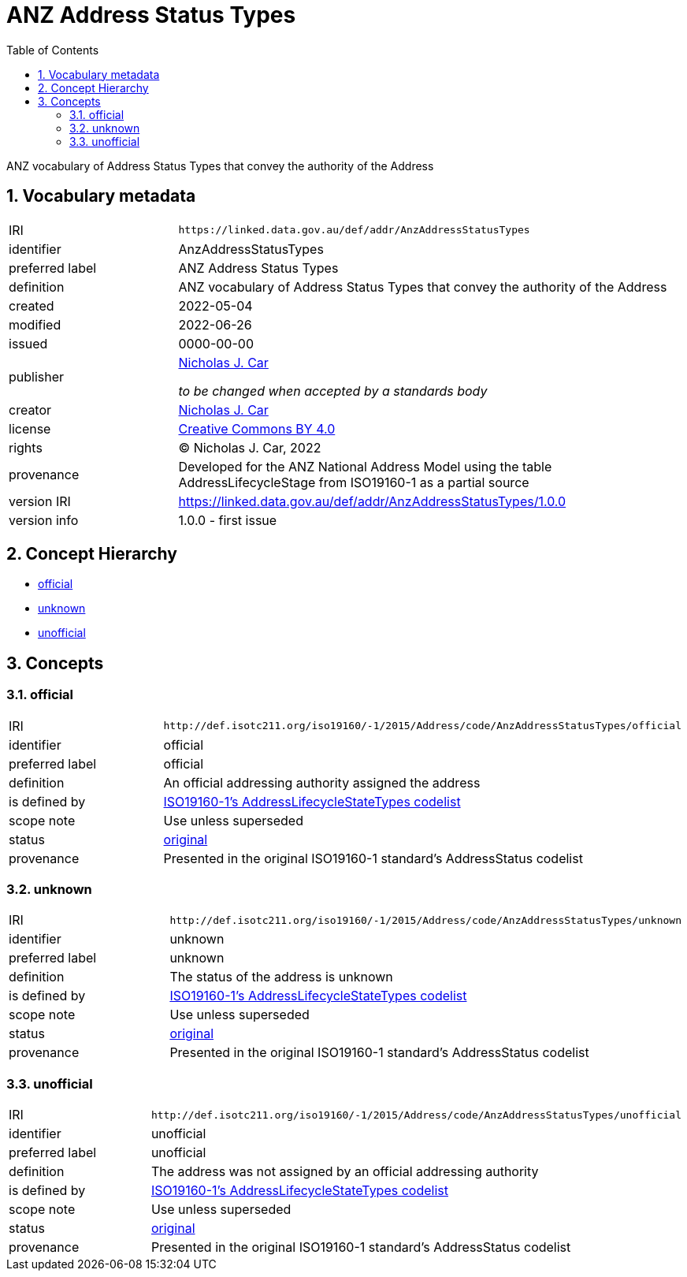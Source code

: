 = ANZ Address Status Types
:toc: left
:toclevels: 2
:table-stripes: even
:sectnums:
:sectids:
:sectanchors:

ANZ vocabulary of Address Status Types that convey the authority of the Address

== Vocabulary metadata

[cols="1,3"]
|===
| IRI | `+https://linked.data.gov.au/def/addr/AnzAddressStatusTypes+`
| identifier | AnzAddressStatusTypes
| preferred label | ANZ Address Status Types
| definition | ANZ vocabulary of Address Status Types that convey the authority of the Address
| created | 2022-05-04
| modified | 2022-06-26
| issued | 0000-00-00
| publisher | https://orcid.org/0000-0002-8742-7730[Nicholas J. Car]

_to be changed when accepted by a standards body_
| creator | https://orcid.org/0000-0002-8742-7730[Nicholas J. Car]
| license | https://creativecommons.org/licenses/by/4.0/[Creative Commons BY 4.0]
| rights | &copy; Nicholas J. Car, 2022
| provenance | Developed for the ANZ National Address Model using the table AddressLifecycleStage from ISO19160-1 as a partial source
| version IRI | https://linked.data.gov.au/def/addr/AnzAddressStatusTypes/1.0.0
| version info | 1.0.0 - first issue
|===

== Concept Hierarchy

* <<official>>
* <<unknown>>
* <<unofficial>>

== Concepts

[[official]]
=== official

[cols="1,3"]
|===
| IRI | `+http://def.isotc211.org/iso19160/-1/2015/Address/code/AnzAddressStatusTypes/official+`
| identifier | official
| preferred label | official
| definition | An official addressing authority assigned the address
| is defined by | http://def.isotc211.org/iso19160/-1/2015/Address/code/AnzAddressStatusTypes[ISO19160-1's AddressLifecycleStateTypes codelist]
| scope note | Use unless superseded
| status | http://def.isotc211.org/iso19135/-1/2015/CoreModel/code/RE_ItemStatus/original[original]
| provenance | Presented in the original ISO19160-1 standard's AddressStatus codelist
|===

[[unknown]]
=== unknown

[cols="1,3"]
|===
| IRI | `+http://def.isotc211.org/iso19160/-1/2015/Address/code/AnzAddressStatusTypes/unknown+`
| identifier | unknown
| preferred label | unknown
| definition | The status of the address is unknown
| is defined by | http://def.isotc211.org/iso19160/-1/2015/Address/code/AnzAddressStatusTypes[ISO19160-1's AddressLifecycleStateTypes codelist]
| scope note | Use unless superseded
| status | http://def.isotc211.org/iso19135/-1/2015/CoreModel/code/RE_ItemStatus/original[original]
| provenance | Presented in the original ISO19160-1 standard's AddressStatus codelist
|===

[[unofficial]]
=== unofficial

[cols="1,3"]
|===
| IRI | `+http://def.isotc211.org/iso19160/-1/2015/Address/code/AnzAddressStatusTypes/unofficial+`
| identifier | unofficial
| preferred label | unofficial
| definition | The address was not assigned by an official addressing authority
| is defined by | http://def.isotc211.org/iso19160/-1/2015/Address/code/AnzAddressStatusTypes[ISO19160-1's AddressLifecycleStateTypes codelist]
| scope note | Use unless superseded
| status | http://def.isotc211.org/iso19135/-1/2015/CoreModel/code/RE_ItemStatus/original[original]
| provenance | Presented in the original ISO19160-1 standard's AddressStatus codelist
|===

